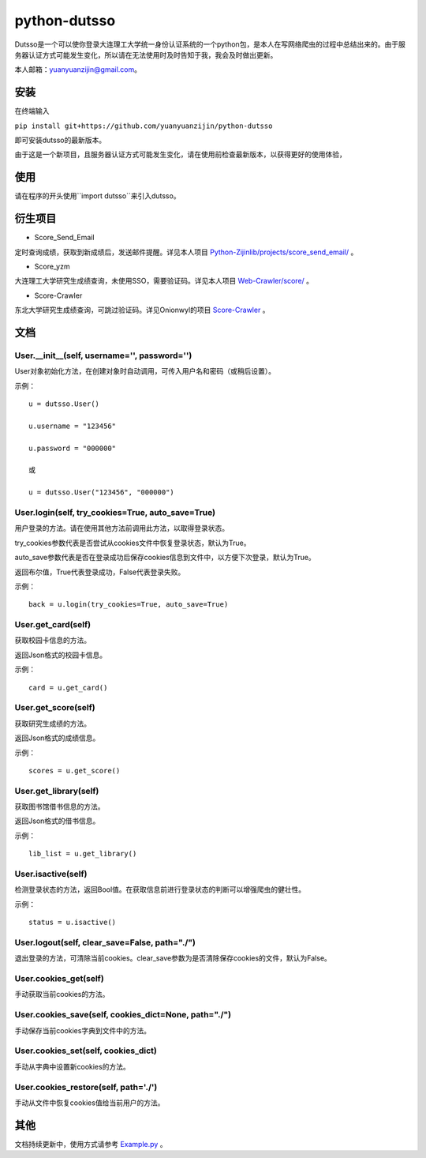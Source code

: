 ===============================================
python-dutsso
===============================================

Dutsso是一个可以使你登录大连理工大学统一身份认证系统的一个python包，是本人在写网络爬虫的过程中总结出来的。由于服务器认证方式可能发生变化，所以请在无法使用时及时告知于我，我会及时做出更新。

本人邮箱：yuanyuanzijin@gmail.com。

安装
================

在终端输入

``pip install git+https://github.com/yuanyuanzijin/python-dutsso`` 

即可安装dutsso的最新版本。

由于这是一个新项目，且服务器认证方式可能发生变化，请在使用前检查最新版本，以获得更好的使用体验，

使用
===========

请在程序的开头使用``import dutsso``来引入dutsso。

衍生项目
===========

- Score_Send_Email

定时查询成绩，获取到新成绩后，发送邮件提醒。详见本人项目 `Python-Zijinlib/projects/score_send_email/`_ 。

.. _`Python-Zijinlib/projects/score_send_email/`: https://github.com/yuanyuanzijin/python-zijinlib/tree/master/projects/score_send_email

- Score_yzm

大连理工大学研究生成绩查询，未使用SSO，需要验证码。详见本人项目 `Web-Crawler/score/`_ 。

.. _`Web-Crawler/score/`: https://github.com/yuanyuanzijin/web-crawler/blob/master/score

- Score-Crawler

东北大学研究生成绩查询，可跳过验证码。详见Onionwyl的项目 `Score-Crawler`_ 。

.. _`Score-Crawler`: https://github.com/onionwyl/score-crawler


文档
=============

User.__init__(self, username='', password='')
-------------

User对象初始化方法，在创建对象时自动调用，可传入用户名和密码（或稍后设置）。

示例：

::

    u = dutsso.User()

    u.username = "123456"

    u.password = "000000"

    或

    u = dutsso.User("123456", "000000")


User.login(self, try_cookies=True, auto_save=True)
-------------

用户登录的方法。请在使用其他方法前调用此方法，以取得登录状态。

try_cookies参数代表是否尝试从cookies文件中恢复登录状态，默认为True。

auto_save参数代表是否在登录成功后保存cookies信息到文件中，以方便下次登录，默认为True。

返回布尔值，True代表登录成功，False代表登录失败。

示例：

::

    back = u.login(try_cookies=True, auto_save=True)


User.get_card(self)
-------------

获取校园卡信息的方法。

返回Json格式的校园卡信息。

示例：

::

    card = u.get_card()


User.get_score(self)
-------------

获取研究生成绩的方法。

返回Json格式的成绩信息。

示例：

::

    scores = u.get_score()


User.get_library(self)
------------

获取图书馆借书信息的方法。

返回Json格式的借书信息。

示例：

::

    lib_list = u.get_library()

User.isactive(self)
--------------

检测登录状态的方法，返回Bool值。在获取信息前进行登录状态的判断可以增强爬虫的健壮性。

示例：

::

    status = u.isactive()

User.logout(self, clear_save=False, path="./")
--------------

退出登录的方法，可清除当前cookies。clear_save参数为是否清除保存cookies的文件，默认为False。

User.cookies_get(self)
--------------

手动获取当前cookies的方法。

User.cookies_save(self, cookies_dict=None, path="./")
---------------

手动保存当前cookies字典到文件中的方法。

User.cookies_set(self, cookies_dict)
--------------

手动从字典中设置新cookies的方法。

User.cookies_restore(self, path='./')
--------------

手动从文件中恢复cookies值给当前用户的方法。

其他
==============

文档持续更新中，使用方式请参考 Example.py_ 。


.. _Example.py: https://github.com/yuanyuanzijin/python-dutsso/blob/master/example.py

